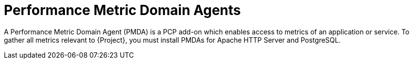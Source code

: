 [id='performance-metric-domain-agents_{context}']
= Performance Metric Domain Agents

A Performance Metric Domain Agent (PMDA) is a PCP add-on which enables access to metrics of an application or service.
To gather all metrics relevant to {Project}, you must install PMDAs for Apache HTTP Server and PostgreSQL.
